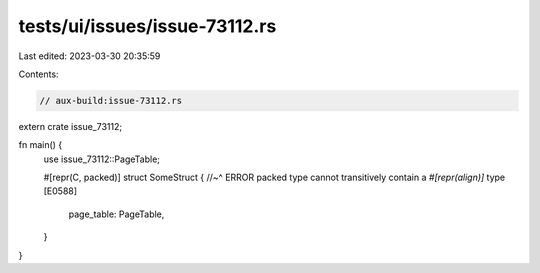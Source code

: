 tests/ui/issues/issue-73112.rs
==============================

Last edited: 2023-03-30 20:35:59

Contents:

.. code-block:: rs

    // aux-build:issue-73112.rs

extern crate issue_73112;

fn main() {
    use issue_73112::PageTable;

    #[repr(C, packed)]
    struct SomeStruct {
    //~^ ERROR packed type cannot transitively contain a `#[repr(align)]` type [E0588]
        page_table: PageTable,
    }
}


